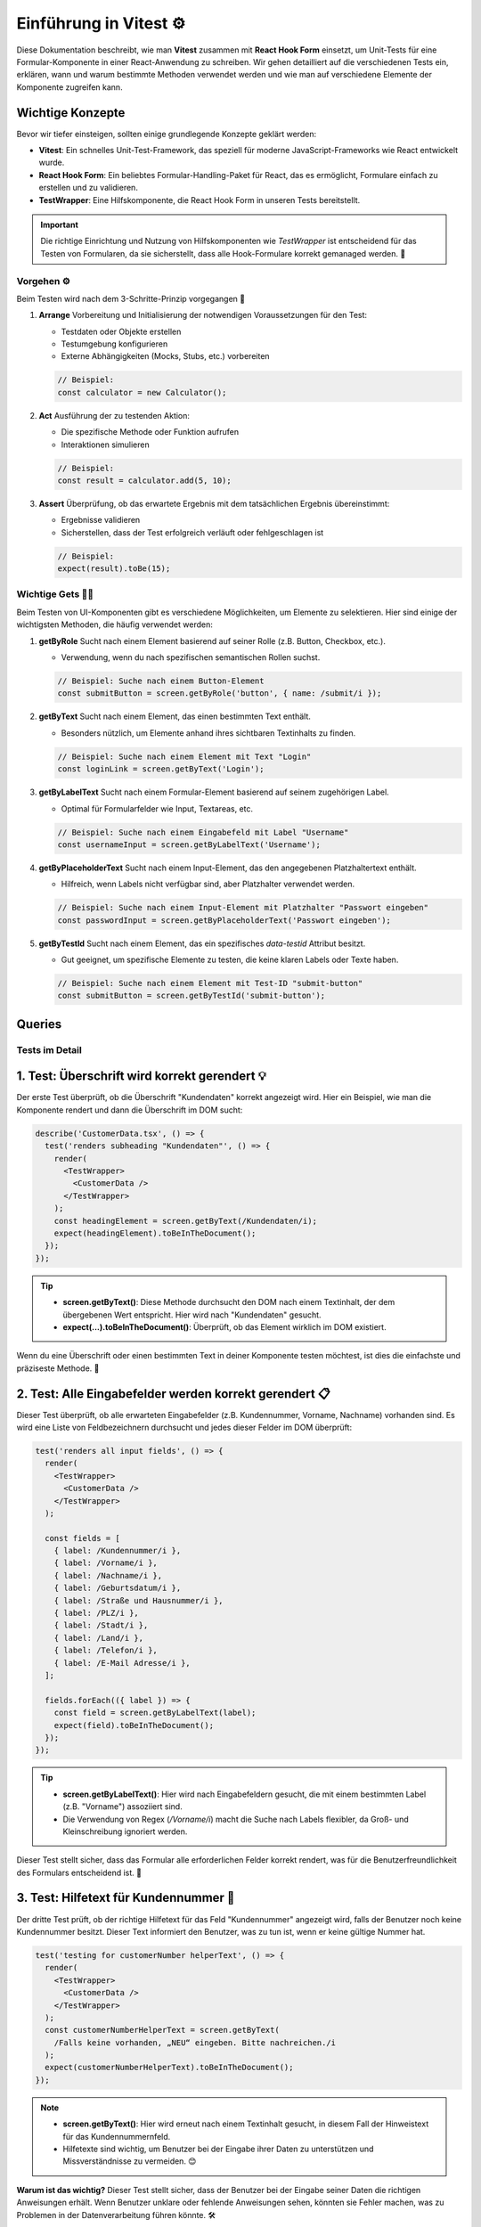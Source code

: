
Einführung in Vitest ⚙️  
===========================================================


Diese Dokumentation beschreibt, wie man **Vitest** zusammen mit **React Hook Form** einsetzt, um Unit-Tests für eine Formular-Komponente in einer React-Anwendung zu schreiben. Wir gehen detailliert auf die verschiedenen Tests ein, erklären, wann und warum bestimmte Methoden verwendet werden und wie man auf verschiedene Elemente der Komponente zugreifen kann.

Wichtige Konzepte
~~~~~~~~~~~~~~~~~~~~~~~~~

Bevor wir tiefer einsteigen, sollten einige grundlegende Konzepte geklärt werden:

- **Vitest**: Ein schnelles Unit-Test-Framework, das speziell für moderne JavaScript-Frameworks wie React entwickelt wurde.
- **React Hook Form**: Ein beliebtes Formular-Handling-Paket für React, das es ermöglicht, Formulare einfach zu erstellen und zu validieren.
- **TestWrapper**: Eine Hilfskomponente, die React Hook Form in unseren Tests bereitstellt.

.. important::

   Die richtige Einrichtung und Nutzung von Hilfskomponenten wie `TestWrapper` ist entscheidend für das Testen von Formularen, da sie sicherstellt, dass alle Hook-Formulare korrekt gemanaged werden. 🎯

Vorgehen ⚙️
-------------------------

Beim Testen wird nach dem 3-Schritte-Prinzip vorgegangen 🚶

1. **Arrange**
   Vorbereitung und Initialisierung der notwendigen Voraussetzungen für den Test:
   
   - Testdaten oder Objekte erstellen
   - Testumgebung konfigurieren
   - Externe Abhängigkeiten (Mocks, Stubs, etc.) vorbereiten

   .. code-block:: js

      // Beispiel:
      const calculator = new Calculator();

2. **Act**
   Ausführung der zu testenden Aktion:

   - Die spezifische Methode oder Funktion aufrufen
   - Interaktionen simulieren

   .. code-block:: js

      // Beispiel:
      const result = calculator.add(5, 10);

3. **Assert**
   Überprüfung, ob das erwartete Ergebnis mit dem tatsächlichen Ergebnis übereinstimmt:

   - Ergebnisse validieren
   - Sicherstellen, dass der Test erfolgreich verläuft oder fehlgeschlagen ist

   .. code-block:: js

      // Beispiel:
      expect(result).toBe(15);

Wichtige Gets 🕵️‍♂️
------------------------------------

Beim Testen von UI-Komponenten gibt es verschiedene Möglichkeiten, um Elemente zu selektieren. Hier sind einige der wichtigsten Methoden, die häufig verwendet werden:

1. **getByRole**
   Sucht nach einem Element basierend auf seiner Rolle (z.B. Button, Checkbox, etc.).
   
   - Verwendung, wenn du nach spezifischen semantischen Rollen suchst.
   
   .. code-block:: js

      // Beispiel: Suche nach einem Button-Element
      const submitButton = screen.getByRole('button', { name: /submit/i });

2. **getByText**
   Sucht nach einem Element, das einen bestimmten Text enthält.
   
   - Besonders nützlich, um Elemente anhand ihres sichtbaren Textinhalts zu finden.
   
   .. code-block:: js

      // Beispiel: Suche nach einem Element mit Text "Login"
      const loginLink = screen.getByText('Login');

3. **getByLabelText**
   Sucht nach einem Formular-Element basierend auf seinem zugehörigen Label.
   
   - Optimal für Formularfelder wie Input, Textareas, etc.
   
   .. code-block:: js

      // Beispiel: Suche nach einem Eingabefeld mit Label "Username"
      const usernameInput = screen.getByLabelText('Username');

4. **getByPlaceholderText**
   Sucht nach einem Input-Element, das den angegebenen Platzhaltertext enthält.
   
   - Hilfreich, wenn Labels nicht verfügbar sind, aber Platzhalter verwendet werden.
   
   .. code-block:: js

      // Beispiel: Suche nach einem Input-Element mit Platzhalter "Passwort eingeben"
      const passwordInput = screen.getByPlaceholderText('Passwort eingeben');

5. **getByTestId**
   Sucht nach einem Element, das ein spezifisches `data-testid` Attribut besitzt.
   
   - Gut geeignet, um spezifische Elemente zu testen, die keine klaren Labels oder Texte haben.
   
   .. code-block:: js

      // Beispiel: Suche nach einem Element mit Test-ID "submit-button"
      const submitButton = screen.getByTestId('submit-button');


Queries
~~~~~~~~~~~~~~~~~~~~~

.. image:: /_static/queries.png

Tests im Detail
------------------

1. **Test: Überschrift wird korrekt gerendert** 💡
~~~~~~~~~~~~~~~~~~~~~~~~~~~~~~~~~~~~~~~~~~~~~~~~~~~~~~~~~~~

Der erste Test überprüft, ob die Überschrift "Kundendaten" korrekt angezeigt wird. Hier ein Beispiel, wie man die Komponente rendert und dann die Überschrift im DOM sucht:

.. code-block:: react

    describe('CustomerData.tsx', () => {
      test('renders subheading "Kundendaten"', () => {
        render(
          <TestWrapper>
            <CustomerData />
          </TestWrapper>
        );
        const headingElement = screen.getByText(/Kundendaten/i);
        expect(headingElement).toBeInTheDocument();
      });
    });

.. tip::

   - **screen.getByText()**: Diese Methode durchsucht den DOM nach einem Textinhalt, der dem übergebenen Wert entspricht. Hier wird nach "Kundendaten" gesucht.
   - **expect(...).toBeInTheDocument()**: Überprüft, ob das Element wirklich im DOM existiert.

Wenn du eine Überschrift oder einen bestimmten Text in deiner Komponente testen möchtest, ist dies die einfachste und präziseste Methode. 🎯

2. **Test: Alle Eingabefelder werden korrekt gerendert** 📋
~~~~~~~~~~~~~~~~~~~~~~~~~~~~~~~~~~~~~~~~~~~~~~~~~~~~~~~~~~~~~~~~~

Dieser Test überprüft, ob alle erwarteten Eingabefelder (z.B. Kundennummer, Vorname, Nachname) vorhanden sind. Es wird eine Liste von Feldbezeichnern durchsucht und jedes dieser Felder im DOM überprüft:

.. code-block:: react

    test('renders all input fields', () => {
      render(
        <TestWrapper>
          <CustomerData />
        </TestWrapper>
      );

      const fields = [
        { label: /Kundennummer/i },
        { label: /Vorname/i },
        { label: /Nachname/i },
        { label: /Geburtsdatum/i },
        { label: /Straße und Hausnummer/i },
        { label: /PLZ/i },
        { label: /Stadt/i },
        { label: /Land/i },
        { label: /Telefon/i },
        { label: /E-Mail Adresse/i },
      ];

      fields.forEach(({ label }) => {
        const field = screen.getByLabelText(label);
        expect(field).toBeInTheDocument();
      });
    });

.. tip::

   - **screen.getByLabelText()**: Hier wird nach Eingabefeldern gesucht, die mit einem bestimmten Label (z.B. "Vorname") assoziiert sind.
   - Die Verwendung von Regex (`/Vorname/i`) macht die Suche nach Labels flexibler, da Groß- und Kleinschreibung ignoriert werden.

Dieser Test stellt sicher, dass das Formular alle erforderlichen Felder korrekt rendert, was für die Benutzerfreundlichkeit des Formulars entscheidend ist. 📄

3. **Test: Hilfetext für Kundennummer** 📝
~~~~~~~~~~~~~~~~~~~~~~~~~~~~~~~~~~~~~~~~~~~~~~~~~~~~~~~~~~~

Der dritte Test prüft, ob der richtige Hilfetext für das Feld "Kundennummer" angezeigt wird, falls der Benutzer noch keine Kundennummer besitzt. Dieser Text informiert den Benutzer, was zu tun ist, wenn er keine gültige Nummer hat.

.. code-block:: React

    test('testing for customerNumber helperText', () => {
      render(
        <TestWrapper>
          <CustomerData />
        </TestWrapper>
      );
      const customerNumberHelperText = screen.getByText(
        /Falls keine vorhanden, „NEU“ eingeben. Bitte nachreichen./i
      );
      expect(customerNumberHelperText).toBeInTheDocument();
    });

.. note::

   - **screen.getByText()**: Hier wird erneut nach einem Textinhalt gesucht, in diesem Fall der Hinweistext für das Kundennummernfeld.
   - Hilfetexte sind wichtig, um Benutzer bei der Eingabe ihrer Daten zu unterstützen und Missverständnisse zu vermeiden. 😊

**Warum ist das wichtig?**  
Dieser Test stellt sicher, dass der Benutzer bei der Eingabe seiner Daten die richtigen Anweisungen erhält. Wenn Benutzer unklare oder fehlende Anweisungen sehen, könnten sie Fehler machen, was zu Problemen in der Datenverarbeitung führen könnte. 🛠️

Testaufbau und wichtige Hilfsmittel ⛑️
----------------------------------------------------

- **TestWrapper**:  
  Der `TestWrapper` wird verwendet, um React Hook Form in den Tests zu integrieren. Da React Hook Form auf interne Formulareinstellungen zugreift, müssen diese auch während der Tests korrekt bereitgestellt werden. Der `TestWrapper` stellt sicher, dass alle Formulareinstellungen während der Testlaufzeit verfügbar sind.

.. code-block:: react

    const TestWrapper = ({ children }: { children: ReactNode }) => {
      const methods = useForm();
      return <FormProvider {...methods}>{children}</FormProvider>;
    };

.. important::

   Ohne den `TestWrapper` könnten viele Formular-bezogene Tests fehlschlagen, da die Formulare nicht korrekt initialisiert wären.

- **screen.debug()**:  
  Diese Funktion gibt den aktuellen DOM-Baum im Test-Output aus. Es ist ein nützliches Werkzeug, wenn du dich wunderst, warum ein bestimmtes Element im Test nicht gefunden wird. Durch den DOM-Output kannst du schnell erkennen, ob das Element tatsächlich existiert oder warum es nicht gefunden wurde.

.. tip::

   Benutze `screen.debug()`, um einen Blick auf den DOM zu werfen, wenn etwas nicht wie erwartet funktioniert. Das erleichtert die Fehlersuche erheblich. 🔍

Fazit
~~~~~~~~~~~~~~~~~~

Das Testen von Formularen und Komponenten mit **Vitest** und **React Hook Form** ermöglicht es dir, sicherzustellen, dass deine Benutzeroberflächen wie erwartet funktionieren. Durch gezielte Tests auf Überschriften, Eingabefelder und Hilfetexte kannst du sicherstellen, dass das Formular korrekt funktioniert und die Benutzer klare Anweisungen erhalten.

Für weitere Informationen über **Vitest** und dessen Einsatzmöglichkeiten kannst du die offizielle Dokumentation unter https://vitest.dev/ besuchen. 🎉





Der Tipp mit RenderComponent 💡
---------------------------------------------

Die Funktion `renderComponent` ist eine bewährte Methode, um eine Komponente in einer Testumgebung mit den notwendigen Wrappern bereitzustellen. Dies ermöglicht es dir, die Komponente in isolierten Tests zu rendern und gleichzeitig den Kontext oder Provider (wie Redux oder React Router) zu berücksichtigen.

.. code-block:: react

   const renderComponent = () => {
     render(
       <TestWrapper>
         <CompanyData />
       </TestWrapper>
     );
   };

**Vorteile:**

1. **Wiederverwendbarkeit**: 
   Diese Funktion kann in mehreren Tests verwendet werden, um Konsistenz zu gewährleisten und Redundanz zu vermeiden.

2. **Testkontext**: 
   Der Einsatz eines Wrappers wie `TestWrapper` erlaubt es dir, globale Kontexte (z.B. Thema, Zustand) für deine Komponente bereitzustellen, was für tiefere Integrationstests notwendig ist.

3. **Saubere Struktur**: 
   Durch das Auslagern der Rendering-Logik in eine Hilfsfunktion bleibt der eigentliche Testcode klar und fokussiert auf das Verhalten der Komponente.

**Beispielnutzung in einem Test:**

.. code-block:: react

   test('renders company data correctly', () => {
     renderComponent();
     const companyName = screen.getByText(/Company Name/i);
     expect(companyName).toBeInTheDocument();
   });

Dieser Ansatz stellt sicher, dass die Komponente in einer kontrollierten Umgebung gerendert wird und erleichtert die Testbarkeit komplexer Szenarien.

.. image:: /_static/renderComponent.png





